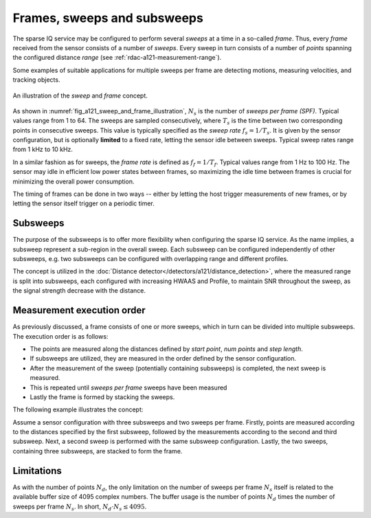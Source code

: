 .. _rdac-a121-sweeps-and-frames:

Frames, sweeps and subsweeps
============================

The sparse IQ service may be configured to perform several *sweeps* at a time in a so-called *frame*.
Thus, every *frame* received from the sensor consists of a number of *sweeps*.
Every sweep in turn consists of a number of *points* spanning the configured distance *range* (see :ref:`rdac-a121-measurement-range`).

Some examples of suitable applications for multiple sweeps per frame are detecting motions, measuring velocities, and tracking objects.

.. _fig_a121_sweep_and_frame_illustration:
.. figure:: /_tikz/res/handbook/a121/sweep_and_frame_illustration.png
   :align: center
   :width: 60%

   An illustration of the *sweep* and *frame* concept.

As shown in :numref:`fig_a121_sweep_and_frame_illustration`,
:math:`N_s` is the number of *sweeps per frame (SPF)*.
Typical values range from 1 to 64.
The sweeps are sampled consecutively, where :math:`T_s` is the time between two corresponding points in consecutive sweeps.
This value is typically specified as the *sweep rate* :math:`f_s=1/T_s`.
It is given by the sensor configuration, but is optionally **limited** to a fixed rate, letting the sensor idle between sweeps.
Typical sweep rates range from 1 kHz to 10 kHz.

In a similar fashion as for sweeps, the *frame rate* is defined as :math:`f_f=1/T_f`.
Typical values range from 1 Hz to 100 Hz.
The sensor may idle in efficient low power states between frames,
so maximizing the idle time between frames is crucial for minimizing the overall power consumption.

.. math::
    :label:

    T_f \geq N_s \cdot T_s
    \Leftrightarrow
    f_f \leq f_s / N_s

The timing of frames can be done in two ways --
either by letting the host trigger measurements of new frames,
or by letting the sensor itself trigger on a periodic timer.

..
    TODO: See :ref:`sec:timing` for a detailed description of the timing in a frame.

Subsweeps
---------
The purpose of the subsweeps is to offer more flexibility when configuring the sparse IQ service.
As the name implies, a subsweep represent a sub-region in the overall sweep.
Each subsweep can be configured independently of other subsweeps, e.g. two subsweeps can be configured with overlapping range and different profiles.

The concept is utilized in the :doc:`Distance detector</detectors/a121/distance_detection>`, where the measured range is split into subsweeps, each configured with increasing HWAAS and Profile, to maintain SNR throughout the sweep, as the signal strength decrease with the distance.

Measurement execution order
---------------------------
As previously discussed, a frame consists of one or more sweeps, which in turn can be divided into multiple subsweeps.
The execution order is as follows:

- The points are measured along the distances defined by *start point*, *num points* and *step length*.
- If subsweeps are utilized, they are measured in the order defined by the sensor configuration.
- After the measurement of the sweep (potentially containing subsweeps) is completed, the next sweep is measured.
- This is repeated until *sweeps per frame* sweeps have been measured
- Lastly the frame is formed by stacking the sweeps.

The following example illustrates the concept:

Assume a sensor configuration with three subsweeps and two sweeps per frame.
Firstly, points are measured according to the distances specified by the first subsweep, followed by the measurements according to the second and third subsweep.
Next, a second sweep is performed with the same subsweep configuration.
Lastly, the two sweeps, containing three subsweeps, are stacked to form the frame.

Limitations
-----------

As with the number of points :math:`N_d`, the only limitation on the number of sweeps per frame :math:`N_s` itself is related to the available buffer size of 4095 complex numbers.
The buffer usage is the number of points :math:`N_d` times the number of sweeps per frame :math:`N_s`.
In short, :math:`N_d \cdot N_s \leq 4095`.
